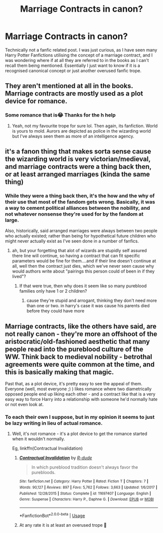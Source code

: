 #+TITLE: Marriage Contracts in canon?

* Marriage Contracts in canon?
:PROPERTIES:
:Author: Big_Moggers
:Score: 2
:DateUnix: 1582421765.0
:DateShort: 2020-Feb-23
:FlairText: Discussion
:END:
Technically not a fanfic related post. I was just curious, as I have seen many Harry Potter Fanfictions utilising the concept of a marriage contract, and I was wondering where if at all they are referred to in the books as I can't recall them being mentioned. Essentially I just want to know if it is a recognised canonical concept or just another overused fanfic trope.


** They aren't mentioned at all in the books. Marriage contracts are mostly used as a plot device for romance.
:PROPERTIES:
:Author: SubspaceEmbassy
:Score: 15
:DateUnix: 1582422112.0
:DateShort: 2020-Feb-23
:END:

*** Some romance that is😂 Thanks for the h help
:PROPERTIES:
:Author: Big_Moggers
:Score: 3
:DateUnix: 1582445215.0
:DateShort: 2020-Feb-23
:END:

**** Yeah, not my favourite trope for sure lol. Then again, its fanfiction. World is yours to mold. Aurors are depicted as police in the wizarding world but I've always seen them as more of an intelligence agency.
:PROPERTIES:
:Author: SubspaceEmbassy
:Score: 3
:DateUnix: 1582445698.0
:DateShort: 2020-Feb-23
:END:


** it's a fanon thing that makes sorta sense cause the wizarding world is very victorian/medieval, and marriage contracts were a thing back then, or at least arranged marriages (kinda the same thing)
:PROPERTIES:
:Author: Neriasa
:Score: 2
:DateUnix: 1582426336.0
:DateShort: 2020-Feb-23
:END:

*** While they were a thing back then, it's the how and the why of their use that most of the fandom gets wrong. Basically, it was a way to cement political alliances between the nobility, and not whatever nonsense they're used for by the fandom at large.

Also, historically, said arranged marriages were always between two people who actually existed; rather than being for hypothetical future children who might never actually exist as I've seen done in a number of fanfics.
:PROPERTIES:
:Author: Raesong
:Score: 3
:DateUnix: 1582455773.0
:DateShort: 2020-Feb-23
:END:

**** ah, but your forgetting that alot of wizards are stupidly self assured there line will continue, so having a contract that can fit specific parameters would be fine for them....and if their line doesn't continue at all, well then the contract just dies, which we've never seen cause why would authors write about "pairings this person could of been in if they lived"?
:PROPERTIES:
:Author: Neriasa
:Score: 2
:DateUnix: 1582458955.0
:DateShort: 2020-Feb-23
:END:

***** If that were true, then why does it seem like so many pureblood families only have 1 or 2 children?
:PROPERTIES:
:Author: Raesong
:Score: 1
:DateUnix: 1582463794.0
:DateShort: 2020-Feb-23
:END:

****** cause they're stupid and arrogant, thinking they don't need more than one or two. in harry's case it was cause his parents died before they could have more
:PROPERTIES:
:Author: Neriasa
:Score: 1
:DateUnix: 1582466396.0
:DateShort: 2020-Feb-23
:END:


** Marriage contracts, like the others have said, are not really canon - they're more an offshoot of the aristocratic/old-fashioned aesthetic that many people read into the pureblood culture of the WW. Think back to medieval nobility - betrothal agreements were quite common at the time, and this is basically making that magic.

Past that, as a plot device, it's pretty easy to see the appeal of them. Everyone (well, most everyone ;) ) likes romance where two diametrically opposed people end up liking each other - and a contract like that is a very easy way to force Harry into a relationship with someone he'd normally hate or not even look at.
:PROPERTIES:
:Author: matgopack
:Score: 1
:DateUnix: 1582431651.0
:DateShort: 2020-Feb-23
:END:

*** To each their own I suppose, but in my opinion it seems to just be lazy writing in lieu of actual romance.
:PROPERTIES:
:Author: Big_Moggers
:Score: 2
:DateUnix: 1582445413.0
:DateShort: 2020-Feb-23
:END:

**** Well, it's not romance - it's a plot device to get the romance started when it wouldn't normally.

Eg, linkffn(Contractual Invalidation)
:PROPERTIES:
:Author: matgopack
:Score: 1
:DateUnix: 1582470897.0
:DateShort: 2020-Feb-23
:END:

***** [[https://www.fanfiction.net/s/11697407/1/][*/Contractual Invalidation/*]] by [[https://www.fanfiction.net/u/2057121/R-dude][/R-dude/]]

#+begin_quote
  In which pureblood tradition doesn't always favor the purebloods.
#+end_quote

^{/Site/:} ^{fanfiction.net} ^{*|*} ^{/Category/:} ^{Harry} ^{Potter} ^{*|*} ^{/Rated/:} ^{Fiction} ^{T} ^{*|*} ^{/Chapters/:} ^{7} ^{*|*} ^{/Words/:} ^{90,127} ^{*|*} ^{/Reviews/:} ^{897} ^{*|*} ^{/Favs/:} ^{5,762} ^{*|*} ^{/Follows/:} ^{3,663} ^{*|*} ^{/Updated/:} ^{1/6/2017} ^{*|*} ^{/Published/:} ^{12/28/2015} ^{*|*} ^{/Status/:} ^{Complete} ^{*|*} ^{/id/:} ^{11697407} ^{*|*} ^{/Language/:} ^{English} ^{*|*} ^{/Genre/:} ^{Suspense} ^{*|*} ^{/Characters/:} ^{Harry} ^{P.,} ^{Daphne} ^{G.} ^{*|*} ^{/Download/:} ^{[[http://www.ff2ebook.com/old/ffn-bot/index.php?id=11697407&source=ff&filetype=epub][EPUB]]} ^{or} ^{[[http://www.ff2ebook.com/old/ffn-bot/index.php?id=11697407&source=ff&filetype=mobi][MOBI]]}

--------------

*FanfictionBot*^{2.0.0-beta} | [[https://github.com/tusing/reddit-ffn-bot/wiki/Usage][Usage]]
:PROPERTIES:
:Author: FanfictionBot
:Score: 1
:DateUnix: 1582470917.0
:DateShort: 2020-Feb-23
:END:


***** At any rate it is at least an overused trope 🤷
:PROPERTIES:
:Author: Big_Moggers
:Score: 1
:DateUnix: 1582470975.0
:DateShort: 2020-Feb-23
:END:
